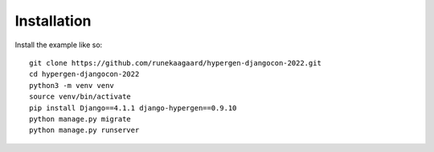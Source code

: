 Installation
============

Install the example like so::

  git clone https://github.com/runekaagaard/hypergen-djangocon-2022.git
  cd hypergen-djangocon-2022
  python3 -m venv venv
  source venv/bin/activate
  pip install Django==4.1.1 django-hypergen==0.9.10
  python manage.py migrate
  python manage.py runserver

